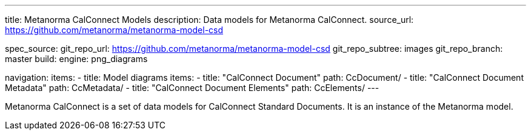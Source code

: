 ---
title: Metanorma CalConnect Models
description: Data models for Metanorma CalConnect.
source_url: https://github.com/metanorma/metanorma-model-csd

spec_source:
  git_repo_url: https://github.com/metanorma/metanorma-model-csd
  git_repo_subtree: images
  git_repo_branch: master
  build:
    engine: png_diagrams

navigation:
  items:
  - title: Model diagrams
    items:
    - title: "CalConnect Document"
      path: CcDocument/
    - title: "CalConnect Document Metadata"
      path: CcMetadata/
    - title: "CalConnect Document Elements"
      path: CcElements/
---

Metanorma CalConnect is a set of data models for CalConnect Standard Documents.
It is an instance of the Metanorma model.

